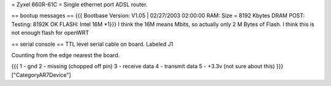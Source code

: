 = Zyxel 660R-61C =
Single ethernet port ADSL router.

== bootup messages ==
{{{
Bootbase Version: V1.05 | 02/27/2003 02:00:00
RAM: Size = 8192 Kbytes
DRAM POST: Testing:  8192K
OK
FLASH: Intel 16M *1}}}
I think the 16M means Mbits, so actually only 2 M Bytes of Flash.  I think this is not enough flash for openWRT

== serial console ==
TTL level serial cable on board.  Labeled J1

Counting from the edge nearest the board.

{{{
1 - gnd
2 - missing (chopped off pin)
3 - receive data
4 - transmit data
5 - +3.3v (not sure about this) }}}
["CategoryAR7Device"]
